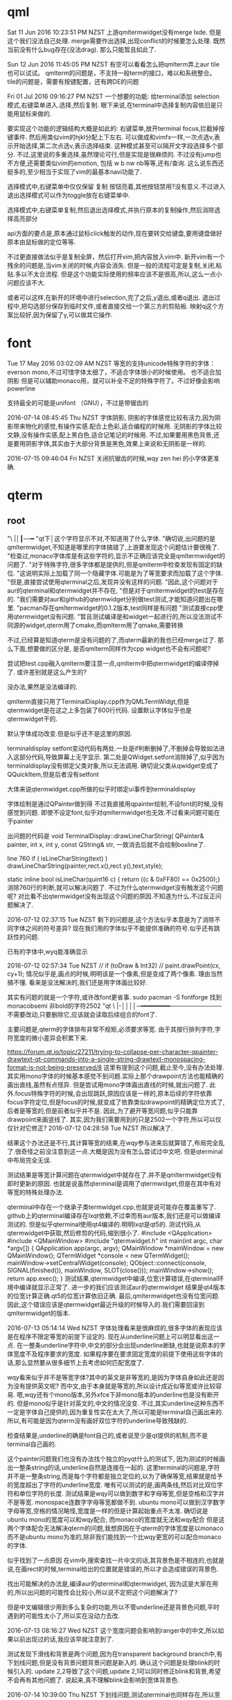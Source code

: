 * qml
Sat 11 Jun 2016 10:23:51 PM NZST
上游qmltermwidget没有merge lxde.
但是这个我们没法自己处理.
merge需要作出选择,出现conflict的时候要怎么处理.
既然当前没有什么bug存在(没法drag).
那么只能暂且如此了.

Sun 12 Jun 2016 11:45:05 PM NZST
有空可以看看怎么把qmlterm弄上aur
tile也可以试试。
qmlterm的问题是，不支持一般term的接口，难以和系统整合。
tile的问题是，需要有按键配置，还有跨DE的问题

Fri 01 Jul 2016 09:16:27 PM NZST
一个想要的功能:
给terminal添加 selection模式,右键菜单进入.选择,然后复制.
眼下来说,在terminal中选择复制内容依旧是只能用鼠标来做的.

要实现这个功能的逻辑结构大概是如此的:
右键菜单,放开terminal focus,拦截掉按键事件.
然后用类似vim的hjkl分配上下左右.
可以做成和vimfx一样,一次点选v,表示开始选择,第二次点选v,表示选择结束.
这种模式甚至可以隔开文字段选择多个部分.
不过,这里说的多重选择,虽然理论可行,但是实现是很麻烦的.
不过没有jump也不方便,还需要类似vim的emotion, 包括 w b nw nb等等,还有/查询.
这么说东西还挺多的,至少相当于实现了vim的最基本navi功能了.

选择模式中,右键菜单中仅仅保留 复制 按钮亮着,其他按钮禁用?没有意义.不过进入退出选择模式可以作为toggle放在右键菜单中.

选择模式中,右键菜单复制,然后退出选择模式,并执行原本的复制操作,然后消除选择高亮部分

api方面的要点是,原本通过鼠标click触发的动作,现在要转交给键盘,要用键盘做好原本由鼠标做的定位等等.

不过更直接做法似乎是复制全屏，然后打开vim,把内容放入vim中.
新开vim有一个残余的问题是,当vim关闭的时候,内容会消失.
但是一般的流程可定是复制,关闭,粘贴.多以不太合流程.
但是这个功能实际使用的频率应该不是很高,所以,这么一点小问题应该不大.

或者可以这样,在新开的环境中进行selection,完了之后,y退出,或者q退出.
退出过程中,把勾选部分保存到临时文件,或者直接交给一个第三方的剪贴板.
映射q这个方案比较好,因为保留了y,可以做其它操作.
* font
Tue 17 May 2016 03:02:09 AM NZST
等宽的支持unicode特殊字符的字体：everson mono,不过可惜字体太细了，不适合字体很小的时候使用。
也不适合加阴影
但是可以辅助monaco用，就可以补全不足的特殊字符了。不过好像会影响powerline


支持最全的可能是unifont （GNU），不过是带锯齿的

2016-07-14 08:45:45 Thu NZST
字体阴影,
阴影的字体感觉比较有活力,因为阴影带来物化的感觉,有操作实感.配合上色彩,适合编程的时候用.
无阴影的字体比较文静,没有操作实感,配上黑白色,适合记笔记的时候用.
不过,如果要用黑色背景,还是要用阴影字体,其实由于大部分背景是黑色,效果上来说和无阴影是一样的.

2016-07-15 09:46:04 Fri NZST
关闭抗锯齿的时候,wqy zen hei 的小字体更准确.

* qterm
** root
 "\ |│┃-─━
 "qt下│这个字符显示不对,不知道用了什么字体.
 "确切说,出问题的是qmltermwidget,不知道是哪里的字体搞错了,上游要发现这个问题估计要很晚了.
 "检查过,monaco字体库是有这些字符的,显示不正确应该完全是qmltermwidget的问题了.
 "对于特殊字符,很多字体都是提供的,但是qmlterm中检查发现有固定的缺位.
 "这说明实际上加载了同一个隐藏字体.可能是为了等宽要求而加载了这个字体.
 "但是,直接尝试使用qterminal之后,发现并没有这样的问题.
 "因此,这个问题对于aur的qterminal和qtermwidget并不存在,
 "但是对于qmltermwidget的test是存在的.
 "我们需要对aur和github的qtermwidget分别做test测试,才能知道问题出在哪里.
 "pacman存在qmltermwidget的0.1.2版本,test同样是有问题
 "测试直接cpp使用qtermwidget没有问题.
 "暂且测试编译是和widget一起进行的,所以没法测试不同源的widget,qterm用了cmake,而qmlterm用了qmake,需要转换

 不过,已经算是知道qterm是没有问题的了,而qterm最新的我也已经merge过了.
 那么下面,想要做的区分是,
 是否qmlterm同样作为cpp widget也不会有问题呢?

 尝试把test.cpp融入qmlterm要注意一点,qmlterm中把qtermwidget的编译停掉了.
 或许差别就是这么产生的?

 没办法,果然是没法编译的.

 qmlterm直接只用了TerminalDisplay.cpp作为QMLTermWidgt,但是qtermwidget是在这之上多包装了600行代码.
 设置默认字体似乎也是qtermwidget干的.

 默认字体成功改变.但是似乎还不是这里的原因.

 terminaldisplay setfont变动代码有两处.一处是if判断删掉了,不删掉会导致如法进入这部分代码,导致屏幕上无字显示.
 第二处是QWidget.setfont消除掉了,似乎因为terminaldisplay没有绑定父类对象,所以无法调用.
 确切说父类从qwidget变成了 QQuickItem,但是后者没有setfont

 大体来说qtermwidget.cpp所做的似乎时绑定ui事件到terminaldisplay

 字体绘制是通过QPainter做到得
 不过我直接用qpainter绘制,不设font的时候,没有感觉到问题.
 即使不设定font,似乎对qmltermwidget也无效.不过看来问题可能在于painter

 出问题的代码是
 void TerminalDisplay::drawLineCharString(    QPainter& painter, int x, int y, const QString& str, 
 一致消去后就不会绘制boxline了.

 line 760
     if ( isLineCharString(text) )
         drawLineCharString(painter,rect.x(),rect.y(),text,style);

 static inline bool isLineChar(quint16 c) { return ((c & 0xFF80) == 0x2500);}
 消除760行的判断,就可以解决问题了.
 不过为什么qtermwidget没有触发这个问题呢?
 对比看不出qtermwidget没有出现这个问题的原因.不知道为什么.不过反正问题解决了.

 2016-07-12 02:37:15 Tue NZST
 剩下的问题是,这个方法似乎本意是为了消除不同字体之间的符号差异?
 现在我们用的字体似乎不能提供准确的符号.似乎还有跳跃性的问题.

 已有的字体中,wyq能准确显示

 2016-07-12 02:57:34 Tue NZST
   //  if (toDraw & Int32)
  //       paint.drawPoint(cx, cy+1);
  情况似乎是,画点的时候,明明该是一个像素,但是变成了两个像素.
  理由当然搞不懂.
  看来是没法解决的,我们还是用字体画比较好.

  其实有问题的就是一个字符,或许改font更省事.
  sudo pacman -S fontforge
  找到monacobsemi 非bold的字符2502  
 "qt \ |-││││─━━━━━━━━────────────
 不需要改动,只要删除它,应该就会读取后续组合的font了.

 主要问题是,qterm的字体排布非常不规矩,必须要求等宽.
 由于其按行排列字符,字符宽度的微小差异会积累下来.

 https://forum.qt.io/topic/27211/trying-to-collapse-per-character-qpainter-drawtext-qt-commands-into-a-single-string-drawtext-monospacing-format-is-not-being-preserved/8
 这里有提到这个问题,截止至今,没有办法处理.
 其实用mono字体的时候基本感觉不到问题.实际上那个drawpoint方法也能精确的画出直线,虽然有点怪异.
 但是尝试用mono字体画出直线的时候,就出问题了.
 此外.focus特殊字符的时候,会出现跳跃,原因应该是一样的,原本后续的字符依靠focus字符定位,但是focus的时候,就变成了依靠类似drawpoint的精确定位方式了,后者是等宽的,但是前者似乎并不是.
 因此,为了避开等宽问题,似乎只能靠drawpoint来画竖线了.
 其实,因为我们需要用到的只是2502一个字符,所以可以仅仅针对它修正?
 2016-07-12 04:28:58 Tue NZST
 所以解决了.

 结果这个办法还是不行,其计算等宽的结果,在wqy参与进来后就算错了,布局完全乱了.很奇怪之前没注意到这一点.大概是因为没有怎么尝试过中文吧.
 但是qterminal中布局完全无误.

 测试结果是等宽计算问题在qtermwidget中就存在了.并不是qmltermwidget没有即时更新的原因.
 也就是说虽然qterminal是调用了qtermwidget,但是在其中有对等宽的特殊处理办法.

 qterminal中存在一个继承子类termwidget.cpp,也就是说可能存在覆盖重写了.
 github上的qterminal编译存在lxqt依赖,不过幸而有aur版本,我们还是可以做编译测试的. 
 但是似乎qterminal使用qt4编译的.明明lxqt是qt5的.
 测试代码,从qtermwidget中获取,然后修剪的代码,缩到很小了.
 #include <QApplication>
 #include <QMainWindow>
 #include "qtermwidget.h"
 int main(int argc, char *argv[])
 {
     QApplication app(argc, argv);
     QMainWindow *mainWindow = new QMainWindow();
     QTermWidget *console = new QTermWidget();
     mainWindow->setCentralWidget(console);
     QObject::connect(console, SIGNAL(finished()), mainWindow, SLOT(close()));
     mainWindow->show();
     return app.exec();
 }
 测试结果,qtermwidget中编译,位宽计算错误,在qterminal环境中编译就显示正常了.
 进一步的我们应该测试aur的qtermwidget
 结果是qt4版本的位宽计算正确.qt5的位宽计算依旧正确.
 最后,qmltermwidget也没有位宽问题.
 因此,这个错误应该是qtermwidget最近升级的时候导入的.我们需要回滚到qmltermwidget的版本.

 2016-07-13 05:14:14 Wed NZST
 字体处理看来是很麻烦的,很多字体的表现应该是在程序不限定等宽的前提下设定的.
 现在从underline问题上可以明显看出这一点.
 在一整条underline字符中,中文的部分会出现underline断缺,也就是说原本的字体宽度不及程序要求的宽度.
 如果程序要在要求固定宽度的前提下使用这些字体的话,那么显然要从很多细节上去考虑如何匹配宽度了.

 wqy看来似乎并不是等宽字体?其中的英文是非等宽的,是因为字体自身如此还是因为没有提供英文呢?
 而中文,由于本身就是等宽的,所以设计成近似等宽或许比较容易.
 嗯,wqy还有个mono版本,另外xfce下非mono版本的underline也是没有断开的.
 但是mono似乎是针对英文的,中文的情况没变.
 不过,其实underline这种东西不一定是字体自己提供的,因为重复性实在太大了,所以可能是terminal自己画出来的.
 所以,有可能是因为qterm没有画好双位字符的underline导致残缺的.

 检查结果是,underline的确是font自己的,或者说至少是qt提供的机制,而不是terminal自己画的.

 这个painter问题我们也没有办法找个独立的pyqt什么的测试下,
 因为测试的时候画出一整条string的话,underline自然是连接在一起的.
 这里terminal的问题是,字符并不是一整条string,而是每个字符都是独立定位的,以为了确保等宽,结果就是给予的宽度超出了字符的underline宽度.
 唯有可以测试的是,画两条线,然后对比双位字符和单位字符的长度.
 测试结果是wqy可以做到数字和字母等宽,但是空格和汉字并不是等宽.
 monospace连数字字母等宽都做不到.
 ubuntu mono可以做到汉字数字字母等宽,空格的情况略怪,宽度是一样的但是计算起始重点不太准.
 确切说是ubuntu mono的宽度可以和wqy配合,
 而monaco的宽度就无法和wqy配合
 但是这两个字体配合无法解决qterm的问题,我想原因在于qterm的字体宽度是以monaco而不是ubuntu mono为准的,除非我们能找到一个比wqy更宽的可以配合monaco的字体.

 似乎找到了一点原因
 在vim中,搜索查找一片中文的话,其背景色是不相连的,也就是说,在画rect的时候,terminal给出的位置就是错误的,所以才会造成错误的背景色.

 找出可能解决的办法是,编译aur的qterminal和qtermwidget,
 因为这是大家在用的,所以出问题的可能性会比较小,所以说不定把这个问题解决了?

 但是中文编辑很少用到多么复杂的功能,所以不管underline还是背景色问题,平时遇到的可能性太小了,所以实在没动力去改.

 2016-07-13 08:16:27 Wed NZST
 这个宽度问题会影响到ranger中的中文,所以如果以前出现过的话,我应该早就注意到了.

 测试发现下滑线和背景是两个问题,因为在transparent background branch中,有下划线问题,但是没有背景问题背景问题是新入的.
 确认这个问题是处理blink的时候引入的.
 update 2,2导致了这个问题,update 2,1可以同时修正blink和背景,希望不会再有其他问题了.
 说起来,真不理解blink会影响到宽体背景色.

 2016-07-14 10:39:00 Thu NZST
 下划线问题,测试qterminal也同样存在,所以至少不存在已经被人发现过的解决方案.
 虽然本质上来说是应该宽度计算出错了,比如依据ubuntu mono的标准的话,或许就可以计算对了. 

 2016-07-14 15:18:38 Thu NZST
 开着的时候,会占掉30m显存,和compiz相当,是x的一半.
 如果合并多个term为一个进程或许可以降低消耗?
 也就是说,2G现存的话,只能开50个左右,就会占据相当的资源了.

 但是能用显卡计算,至少说明它的效率还是很高的,
 我估计是字体阴影的处理,是大并行计算,所以交给了显卡.

 2016-07-18 01:13:18 Mon NZST
 关于输入法,除了qtermwidget以外,qml的输入框都可以在正确位置给出输入框提示.
 qtermwidget大概是没有实现对应的一些方法,
 单纯的是接口问题,因为毕竟qtermwidget已经是有光标位置了.

 2016-07-23 09:58:45 Sat NZST
 据说qterminal可以支持w3m image那么qmltermwidget应该也可以.
 网上流传说是可以的,但是我测试不行.
 arch下的测试方法是xterm w3m google搜索图片,会显示图片.

 2016-07-23 10:24:06 Sat NZST
 不过,检查下qterm的源码可以知道vt后端似乎是沿袭自konsole的,因此除非独立实现,否则qterminal可以显示图片的话,konsole也该可以的.

 2016-07-25 06:43:09 Mon NZST
 一个大问题,<m-s-left>的按键,无法捕捉到
 已知的包括<m-s-方向键> <c-s-方向键> <meta-l> 
 虽然qterm来自konsole,不过居然有这样的问题.
 不过qterminal还在发展,未来可能会修复的吧?
 不过,眼下,或许我们应该暂时换一个terminal编辑org

 2016-07-25 07:27:05 Mon NZST
 似乎不只是qterm的问题,sakura的按键也不全.xterm是最标准,当然没问题.
 xfce4,比上面的全,但是没有<meta-l>
 确切的说,从cat中看,xfce4和xterm映射的<meta-l>是不同的,xterm中出现的是<meta-l>是一些奇怪的西文.
 不过这些东西应该是从tty中继承过来的历史遗留物.
 比起期待terminal实现这些功能,或许把按键改成vim风格的会比较好,emacs的这种组合键看来对兼容性要求太强了.

** 阴影
   2016-08-13 13:14:41 Sat NZST
虽然部分是qt的问题,但是最终解决是通过处理compiz的问题
compiz的window decoration 中可以设定deora 和shadow的过滤.
默认都是any
但是效果上来说,默认情况,没有decro的就没有shadow.
可是如果修改shadow的值,逻辑上对等any 也就是 any or xxx 之后,没有decro的就会有shadow了.
不只是qmlterm,rofi也是如此,还有输入法,右键菜单

但是总体来说,这个逻辑串表现很怪异,似乎没有正常运作.
已知似乎有办法如上设定any或者设定特定class,
但是没找到黑名单的方法.
